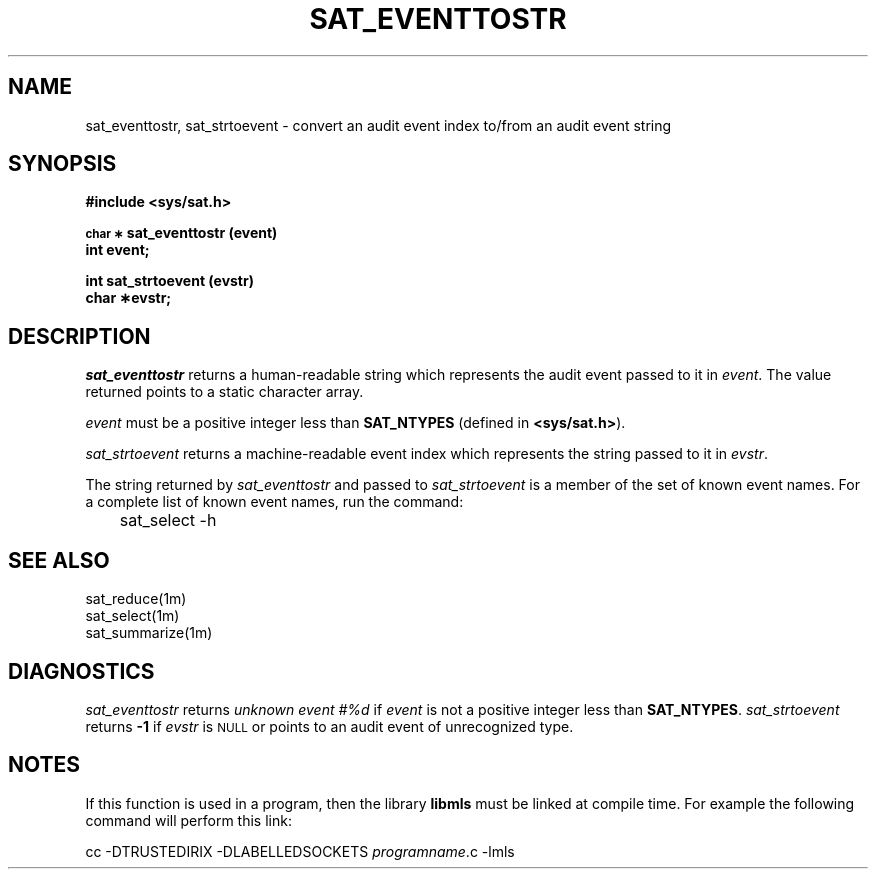 '\"macro stdmacro
.if n .pH g3L.sat_eventtostr
.nr X
.if \nX=0 .ds x} SAT_EVENTTOSTR 3L "Trusted IRIX/B" "\&"
.if \nX=1 .ds x} SAT_EVENTTOSTR 3L "Trusted IRIX/B"
.if \nX=2 .ds x} SAT_EVENTTOSTR 3L "" "\&"
.if \nX=3 .ds x} SAT_EVENTTOSTR "" "" "\&"
.TH \*(x}
.SH NAME
sat_eventtostr, sat_strtoevent \- convert an audit event index to/from an audit event string
.SH SYNOPSIS
.B #include <sys/sat.h>
.PP
.SM
.B char \(**
.B sat_eventtostr (event)
.br
.B int event;
.PP
.B int
.B sat_strtoevent (evstr)
.br
.B char \(**evstr;
.br
.SH DESCRIPTION
.I sat_eventtostr\^
returns a human-readable string which represents
the audit event passed to it in
.IR event .
The value returned points to a static character array.
.PP
.I event
must be a positive integer less than
.B SAT_NTYPES
(defined in
.BR <sys/sat.h> ).
.PP
.I sat_strtoevent\^
returns a machine-readable event index which represents
the string passed to it in
.IR evstr .
.PP
The string returned by
.I sat_eventtostr\^
and passed to
.I sat_strtoevent\^
is a member of the set of known event names.  
For a complete list of known event names, run the command:
.P
	sat_select -h
.P
.SH "SEE ALSO"
sat_reduce(1m)
.br
sat_select(1m)
.br
sat_summarize(1m)
.SH DIAGNOSTICS
.I sat_eventtostr\^
returns
.I "unknown event #%d"
if
.I event
is
not a positive integer less than
.BR SAT_NTYPES .
.I sat_strtoevent\^
returns
.B -1
if
.I evstr
is
.SM NULL
or points to an audit event of unrecognized type.
.PP
.SH NOTES
If this function is used in a program, then the library
.B libmls
must be linked at compile time.
For example the following command will perform this link:
.DS I
.nf

     cc  -DTRUSTEDIRIX  -DLABELLEDSOCKETS  \f2programname\fP.c  -lmls
.fi
.DE
'\".so /pubs/tools/origin.sgi
.\"	#ident
.Ee

